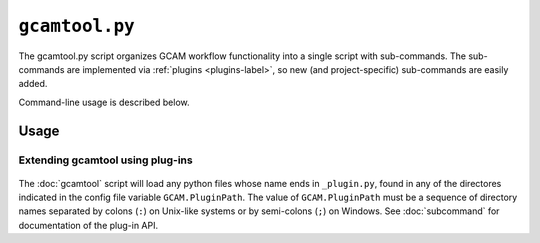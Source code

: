 ``gcamtool.py``
================

The gcamtool.py script organizes GCAM workflow functionality into a single
script with sub-commands. The sub-commands are implemented via
:ref:`plugins <plugins-label>`, so new (and project-specific) sub-commands
are easily added.

Command-line usage is described below.

Usage
-----
.. argparse::
   :module: pygcam.tool
   :func: _getMainParser
   :prog: gcamtool.py

   runProj : @replace
      .. _runProj-label:

      This sub-command reads instructions from the file :doc:`project-xml`, the
      location of which is taken from the user's :ref:`~/.pygcam.cfg <pygcam-cfg>` file.
      The workflow steps indicated in the XML file and command-line determine which
      commands to run.

      Examples:

      Run all steps for the default scenario group for project 'Foo':

      ::

          runProject.py Foo

      Run all steps for scenario group 'test' for project 'Foo', but only for
      scenarios 'baseline' and 'policy-1':

      ::

          runProject Foo -g test -S baseline,policy1

      or, equivalently:

      ::

          runProject Foo --group test --scenario baseline --step policy1

      Run only the 'setup' and 'gcam' steps for scenario 'baseline' in the
      default scenario group:

      ::

          runProject Foo -s setup,gcam -S baseline,policy-1

      Show the commands that would be executed for the above command, but
      don't run them:

      ::

          runProject Foo -s setup,gcam -S baseline,policy-1 -n


   protect : @replace
      .. _protect-label:

      Generate versions of GCAM's land_input XML files that protect a given fraction of
      land of the given land types in the given regions by subtracting the required land
      area from the "managed" land classes, thereby removing them from consideration in
      land allocations.

      Simple protection scenarios can be specified on the command-line. More complex
      scenarios can be specified in an XML file, :ref:`landProtection.xml <protect-xml>`.

      Examples:

      .. code-block:: bash

         # Create and modify copies of the reference land files, renaming them with
         # "prot\_" prefix. Protect 80% of the "UnmanagedForest" and "UnmanagedPasture"
         # land classes in the specified regions only.

         CLASSES=UnmanagedForest,UnmanagedPasture
         REGIONS='Australia_NZ,Canada,EU-12,EU-15,Japan,Middle East,Taiwan,USA'
         OUTDIR="$HOME/tmp/xml"

         gcamtool.py protect -f 0.8 "$INFILES" -l "$CLASSES" -r "$REGIONS" -o "$OUTDIR" -t 'prot_{filename}'


      .. code-block:: bash

         # Run the land protection scenario "s1", described in the file ``$HOME/protect.xml``,
         # placing the results in the directory ``$HOME/ws/workspace1``

         gcamtool.py protect -s s1 -S "$HOME/protect.xml" -w "$HOME/ws/workspace1"


Extending gcamtool using plug-ins
^^^^^^^^^^^^^^^^^^^^^^^^^^^^^^^^^
  .. _plugins-label:

The :doc:`gcamtool` script will load any python files whose name ends in
``_plugin.py``, found in any of the directores indicated in the config
file variable ``GCAM.PluginPath``. The value of ``GCAM.PluginPath`` must
be a sequence of directory names separated by colons (``:``) on Unix-like
systems or by semi-colons (``;``) on Windows. See :doc:`subcommand` for
documentation of the plug-in API.

